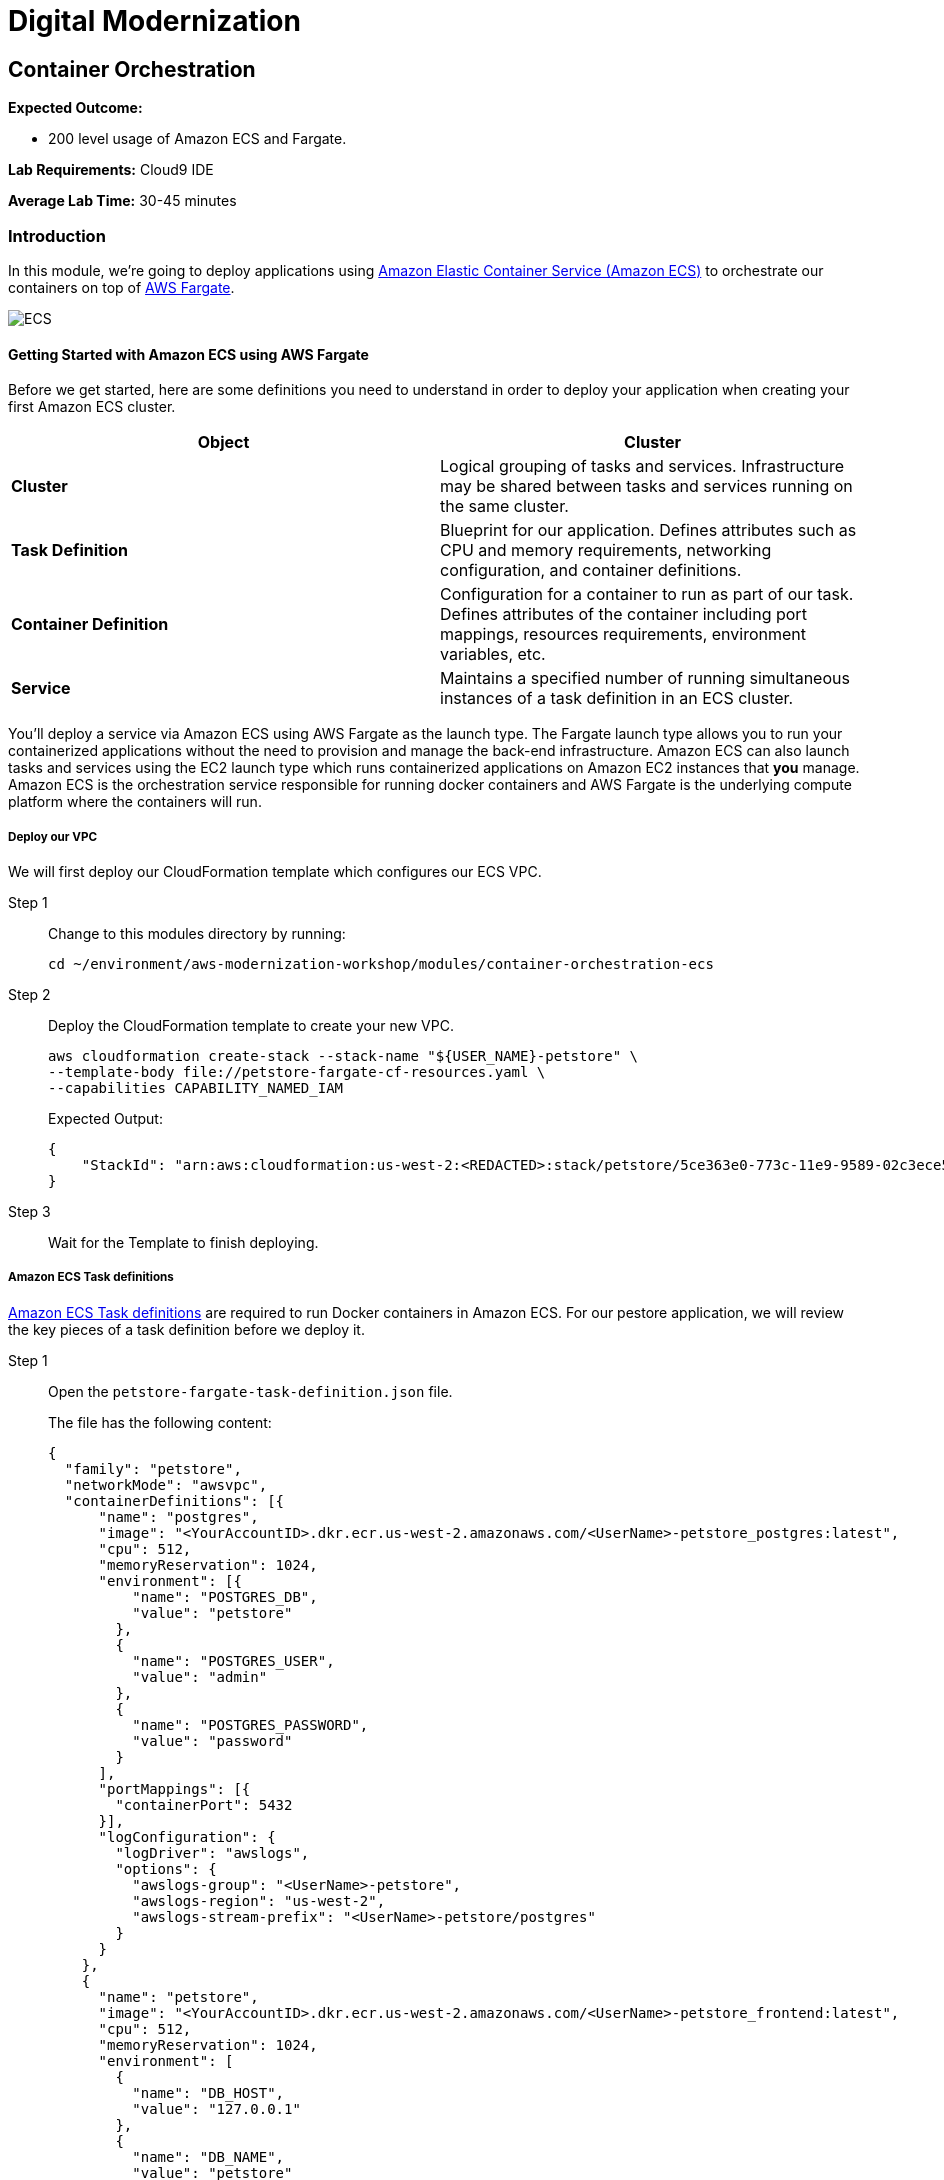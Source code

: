= Digital Modernization

:imagesdir: ../../images
:icons: font

== Container Orchestration
////
NOTE: *This lab focusses on orchestrating our workload into production using Amazon ECS and AWS Fargate. Should you wish to focus on using Amazon EKS, please skip to the next lab.*
////
****
*Expected Outcome:*

* 200 level usage of Amazon ECS and Fargate.

*Lab Requirements:*
Cloud9 IDE

*Average Lab Time:*
30-45 minutes
****

=== Introduction

In this module, we're going to deploy applications using link:http://aws.amazon.com/ecs/[Amazon Elastic Container Service (Amazon ECS)] to orchestrate our containers on top of link:http://aws.amazon.com/fargate/[AWS Fargate].

image:ecs.png[ECS]

==== Getting Started with Amazon ECS using AWS Fargate

Before we get started, here are some definitions you need to understand in order to deploy your application when creating your first Amazon ECS cluster.

[options="header"]
|=======================
| Object | Cluster
| *Cluster* | Logical grouping of tasks and services. Infrastructure may be shared between tasks and services running on the same cluster.
| *Task Definition* | Blueprint for our application. Defines attributes such as CPU and memory requirements, networking configuration, and container definitions.
| *Container Definition* | Configuration for a container to run as part of our task. Defines attributes of the container including port mappings, resources requirements, environment variables, etc.
| *Service* | Maintains a specified number of running simultaneous instances of a task definition in an ECS cluster.
|=======================

You'll deploy a service via Amazon ECS using AWS Fargate as the launch type. The Fargate launch type allows you to run your containerized applications without the need to provision and manage the back-end infrastructure. Amazon ECS can also launch tasks and services using the EC2 launch type which runs containerized applications on Amazon EC2 instances that *you* manage. Amazon ECS is the orchestration service responsible for running docker containers and AWS Fargate is the underlying compute platform where the containers will run.

===== Deploy our VPC

We will first deploy our CloudFormation template which configures our ECS VPC.

Step 1:: Change to this modules directory by running:
+
[source,shell]
----
cd ~/environment/aws-modernization-workshop/modules/container-orchestration-ecs
----
+
Step 2:: Deploy the CloudFormation template to create your new VPC.
+
[source,shell]
----
aws cloudformation create-stack --stack-name "${USER_NAME}-petstore" \
--template-body file://petstore-fargate-cf-resources.yaml \
--capabilities CAPABILITY_NAMED_IAM
----
+
Expected Output:
+
[.output]
....
{
    "StackId": "arn:aws:cloudformation:us-west-2:<REDACTED>:stack/petstore/5ce363e0-773c-11e9-9589-02c3ece5f9fa"
}
....
+
Step 3:: Wait for the Template to finish deploying.

===== Amazon ECS Task definitions

link:https://docs.aws.amazon.com/AmazonECS/latest/developerguide/task_definitions.html[Amazon ECS Task definitions] are required to run Docker containers in Amazon ECS. For our pestore application, we will review the key pieces of a task definition before we deploy it.

Step 1:: Open the `petstore-fargate-task-definition.json` file.
+
The file has the following content:
+
[.output]
....
{
  "family": "petstore",
  "networkMode": "awsvpc",
  "containerDefinitions": [{
      "name": "postgres",
      "image": "<YourAccountID>.dkr.ecr.us-west-2.amazonaws.com/<UserName>-petstore_postgres:latest",
      "cpu": 512,
      "memoryReservation": 1024,
      "environment": [{
          "name": "POSTGRES_DB",
          "value": "petstore"
        },
        {
          "name": "POSTGRES_USER",
          "value": "admin"
        },
        {
          "name": "POSTGRES_PASSWORD",
          "value": "password"
        }
      ],
      "portMappings": [{
        "containerPort": 5432
      }],
      "logConfiguration": {
        "logDriver": "awslogs",
        "options": {
          "awslogs-group": "<UserName>-petstore",
          "awslogs-region": "us-west-2",
          "awslogs-stream-prefix": "<UserName>-petstore/postgres"
        }
      }
    },
    {
      "name": "petstore",
      "image": "<YourAccountID>.dkr.ecr.us-west-2.amazonaws.com/<UserName>-petstore_frontend:latest",
      "cpu": 512,
      "memoryReservation": 1024,
      "environment": [
        {
          "name": "DB_HOST",
          "value": "127.0.0.1"
        },
        {
          "name": "DB_NAME",
          "value": "petstore"
        },
        {
          "name": "DB_PASS",
          "value": "password"
        },
        {
          "name": "DB_PORT",
          "value": "5432"
        },
        {
          "name": "DB_URL",
          "value": "jdbc:postgresql://127.0.0.1:5432/petstore?ApplicationName=applicationPetstore"
        },
        {
          "name": "DB_USER",
          "value": "admin"
        }
      ],
      "portMappings": [{
        "containerPort": 8080
      }],
      "logConfiguration": {
        "logDriver": "awslogs",
        "options": {
          "awslogs-group": "<UserName>-petstore",
          "awslogs-region": "us-west-2",
          "awslogs-stream-prefix": "<UserName>-petstore/frontend"
        }
      }
    }
  ],
  "executionRoleArn": "arn:aws:iam::<YourAccountID>:role/<UserName>-petstoreExecutionRole",
  "requiresCompatibilities": [
    "FARGATE"
  ],
  "cpu": "1 vcpu",
  "memory": "2 gb"
}
....
+
Step 2:: We need to replace the placeholder for your account id in the template file, so that is aware of your account. The following commands will do that for you automatically using the `sed` and `aws` cli tools. These should be executed in the in the Cloud9 `terminal`.
+
[source,shell]
----
ACCOUNT_ID=$(aws ecr describe-repositories --repository-name [red yellow-background]#<User Name>#-petstore_frontend --query=repositories[0].repositoryUri --output=text | cut -d"." -f1)

echo ${ACCOUNT_ID}

sed -i "s/<YourAccountID>/${ACCOUNT_ID}/" ~/environment/aws-modernization-workshop/modules/container-orchestration-ecs/petstore-fargate-task-definition.json

sed -i "s/<UserName>/${USER_NAME}/" ~/environment/aws-modernization-workshop/modules/container-orchestration-ecs/petstore-fargate-task-definition.json
----
+
Step 3:: Create a new task definition from the JSON file by running this command:
+
[source,shell]
----
aws ecs register-task-definition --cli-input-json file://~/environment/aws-modernization-workshop/modules/container-orchestration-ecs/petstore-fargate-task-definition.json
----

===== Create the Petstore Service with Amazon ECS using Fargate

Step 1:: Go to the *AWS Management Console*, click *Services* then select *ECS* under the *Compute* heading.
+
image:ecs-service.png[Select ECS]
+
Step 2:: On the left hand navigation ensure *Clusters* is selected and click *Create Cluster*.
+
image:create-cluster.png[Create Cluster]
+
Step 3:: On the *Select cluster template* screen select *Networking only* which should have a *Powered by AWS Fargate* label and click *Next step*.
+
image:cluster-template.png[Cluster Template]
+
Step 4:: Enter a Cluster name of *[red yellow-background]#<User Name>#-petstore-workshop* and leave the Create VPC box *unchecked* and click *Create*.
+
image:configure-ecs-cluster.png[Configure Cluster]
+
Step 5:: Once your cluster is created, view your cluster and the *Services* tab should be selected. Click *Create*.
+
image:create-fargate.png[View Cluster]
+
Step 6:: Select a *Launch type* of *FARGATE*
+
Step 7:: Select *[red yellow-background]#<User Name>#-petstore* and the latest *revision* for the *Task Definition*.
+
Step 8:: Enter *[red yellow-background]#<User Name>#-petstore* for the *Service name*.
+
Step 9:: Enter *1* into *Number of tasks* and click *Next step*.
+
image:configure-fargate-service.png[Configure Service]
+
Step 10:: Select the *[red yellow-background]#<User Name>#-petstore* VPC for *Cluster VPC*.
+
[TIP]
====
To find the *petstore* VPC, mouse over the VPC's listed to find the one that ends with `petstore` *_OR_* run the following command in the Cloud9 `terminal`:

[source,shell]
----
aws cloudformation describe-stacks --stack-name "${USER_NAME}-petstore" --query "Stacks[0].Outputs[?OutputKey=='VPC'].OutputValue"
----
====
+
Step 11:: Select the two *Public* petstore Subnets for *Subnets*.
+
Step 12:: For *Security Groups* click *Edit* then click *Select an existing Security Group*. Select the *default* Security Group and click *Save*. You will notice that the default Security Group only allows port `8080` from `PetStoreLbSecurityGroup` to secure our petstore application.
+
image:ecs-sg.png[Security Group]
+
Step 13:: Select *ENABLED* from *Auto-assign public IP*. This allows your tasks to retrieve the Docker image from Amazon ECR and stream logs to Amazon CloudWatch Logs. The image below shows an example of these settings:
+
image:ecs-configure-network.png[ECS Network]
+
Step 14:: Set the *Health check grace period* to *300*.
+
NOTE: This is the period of time, in seconds, that the Amazon ECS service scheduler should ignore unhealthy Elastic Load Balancing target health checks after a task has first started. This is only valid if your service is configured to use a load balancer. If your service's tasks take a while to start and respond to health checks, you can specify a health check grace period of up to `7,200` seconds during which the ECS service scheduler ignores the health check status. This grace period can prevent the ECS service scheduler from marking tasks as unhealthy and stopping them before they have time to come up.
+
Step 15:: Under the *Load Balancing* section, select *Application Load Balancer* and make sure *[red yellow-background]#<User Name>#-petstore-lb* is selected.
+
image:petstore-lb.png[Petstore-LB]
+
Step 16:: For *Container to load balance* select *[red yellow-background]#<User Name>#-petstore:8080:8080* and click *Add to load balancer*.
+
image:add-to-lb.png[Container to LB]
+
Step 17:: Type in `80` for the *Listener port* and ensure it is set to *create new*.
+
Step 18:: Ensure that *Target group name* is set to *create new* and the name should be *[red yellow-background]#<User Name>#-ecs-petsto-petstore*.
+
image:petstore-8080.png[Container to LB]
+
Step 19:: Under *Service Discovery (optional)*, *Uncheck* the box for *Enable service discovery integration* and click *Next step*.
+
image:enable-sdi.png[Enable Service Discovery]
+
Step 20:: The next page allows you to define an *Auto Scaling policy*. Leave this set to *Do not adjust the service's desired count* for now and click *Next step*.
+
image:ecs-as-disable.png[Disable Autoscaling]
+
Step 21:: Review your settings and click *Create Service*.
+
Step 22:: The service will now start your task. Click *View Service* and you will have to wait for your task to transition to *RUNNING*. Feel free to inspect the logs for your task while you wait.
+
Step 23:: Once the task is running, view the *Details* of the petstore *Service*. Under *Load Balancing* click the *[red yellow-background]#<User Name>#-ecs-petsto-petstore* Target Group link to view the Tasks being registered into the Target Group under *Targets*.
+
image:ecs-view-target.png[View Target Group]
+
Step 24:: Once your Registered Target is registered as *Healthy* you can view the service through the Application Load Balancer.
+
image:ecs-target-healthy.png[Healthy Target]
+
Step 25:: Get the URL for your running application by running the following command in the Cloud9 `terminal`:
+
[source,shell]
----
printf "http://%s\n" $(aws elbv2 describe-load-balancers --names="${USER_NAME}-petstore-lb" --query="LoadBalancers[0].DNSName" --output=text)
----
+
Step 26:: Open the URL output above in your Browser.

Now that we have a Fargate cluster, with a Service using our application, deployed we can move onto the next module of the workshop to duplicate this process using link:https://aws.amazon.com/eks/[Amazon EKS] as our orchestrator.
